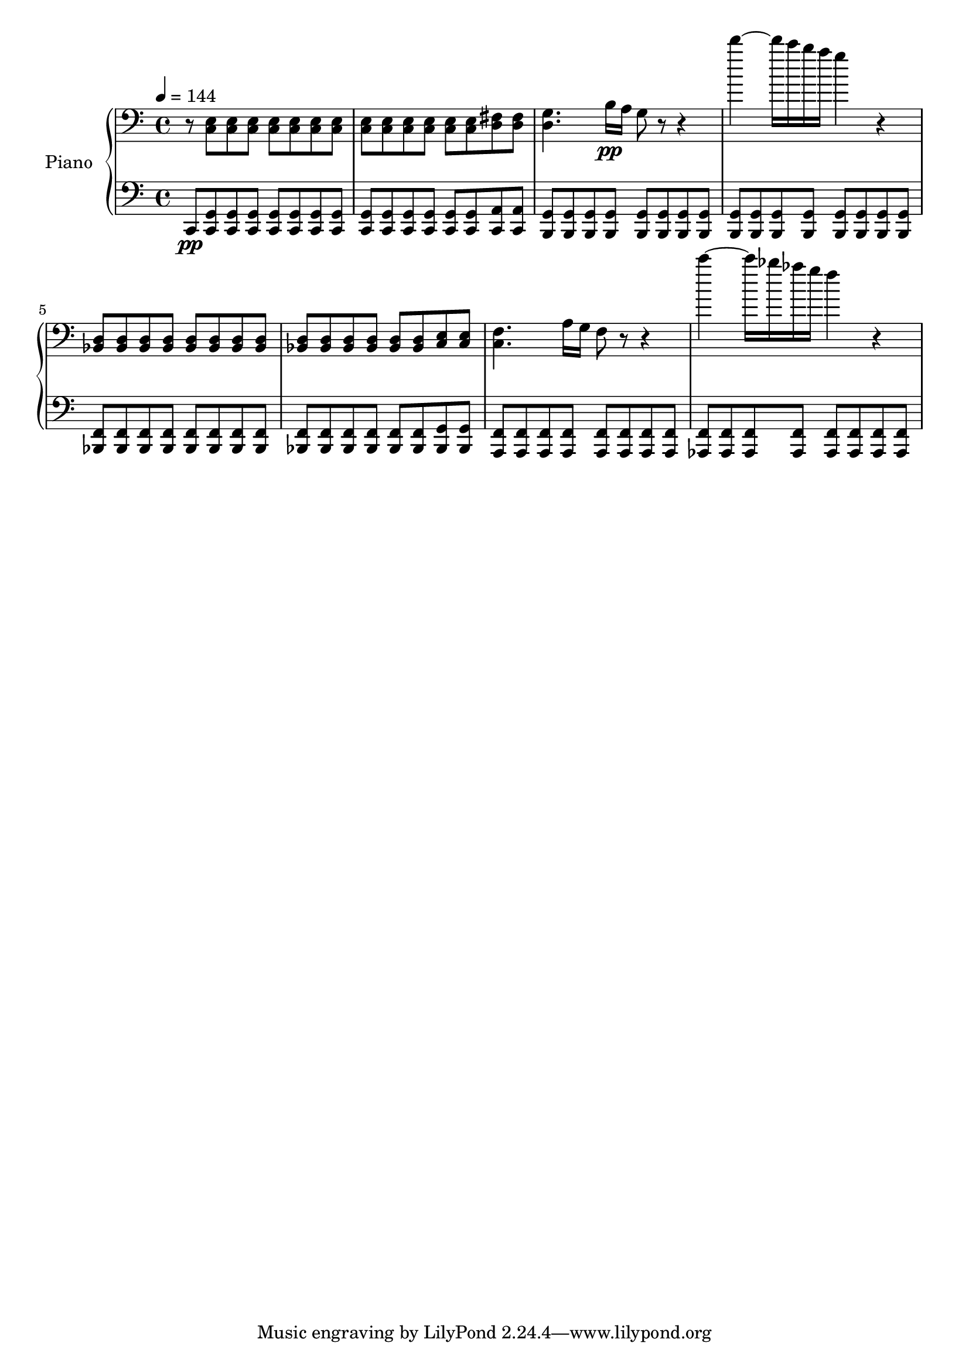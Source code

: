 % Generated using Music Processing Suite (MPS)
\version "2.12.0"
#(set-default-paper-size "a4")

\header {
}

\score {
    \new PianoStaff <<

        \set PianoStaff.instrumentName = #"Piano"\new Staff {
            \set Staff.midiInstrument = #"acoustic grand"
            \clef bass
            \time 4/4
            \tempo 4 = 144
            \key c \major
            r8
            <c e>
            <c e>
            <c e>
            <c e>
            <c e>
            <c e>
            <c e>
            <c e>
            <c e>
            <c e>
            <c e>
            <c e>
            <c e>
            <d fis>
            <d fis>
            <d g>4.
            b16\pp
            a
            g8
            r
            r4
            d'''~
            d'''16
            c'''
            b''
            a''
            g''4
            r
            <bes, d>8
            <bes, d>
            <bes, d>
            <bes, d>
            <bes, d>
            <bes, d>
            <bes, d>
            <bes, d>
            <bes, d>
            <bes, d>
            <bes, d>
            <bes, d>
            <bes, d>
            <bes, d>
            <c e>
            <c e>
            <c f>4.
            a16
            g
            f8
            r
            r4
            c'''~
            c'''16
            bes''
            as''
            g''
            f''4
            r
        }

        \new Staff {
            \set Staff.midiInstrument = #"acoustic grand"
            \clef bass
            \time 4/4
            \tempo 4 = 144
            \key c \major
            c,8\pp
            <c, g,>
            <c, g,>
            <c, g,>
            <c, g,>
            <c, g,>
            <c, g,>
            <c, g,>
            <c, g,>
            <c, g,>
            <c, g,>
            <c, g,>
            <c, g,>
            <c, g,>
            <c, a,>
            <c, a,>
            <b,, g,>
            <b,, g,>
            <b,, g,>
            <b,, g,>
            <b,, g,>
            <b,, g,>
            <b,, g,>
            <b,, g,>
            <b,, g,>
            <b,, g,>
            <b,, g,>
            <b,, g,>
            <b,, g,>
            <b,, g,>
            <b,, g,>
            <b,, g,>
            <bes,, f,>
            <bes,, f,>
            <bes,, f,>
            <bes,, f,>
            <bes,, f,>
            <bes,, f,>
            <bes,, f,>
            <bes,, f,>
            <bes,, f,>
            <bes,, f,>
            <bes,, f,>
            <bes,, f,>
            <bes,, f,>
            <bes,, f,>
            <bes,, g,>
            <bes,, g,>
            <a,, f,>
            <a,, f,>
            <a,, f,>
            <a,, f,>
            <a,, f,>
            <a,, f,>
            <a,, f,>
            <a,, f,>
            <as,, f,>
            <as,, f,>
            <as,, f,>
            <as,, f,>
            <as,, f,>
            <as,, f,>
            <as,, f,>
            <as,, f,>
        }

    >>

    \midi {
        \context {
            \Score
            tempoWholesPerMinute = #(ly:make-moment 120 4)
        }
    }
    \layout {
    }
}


